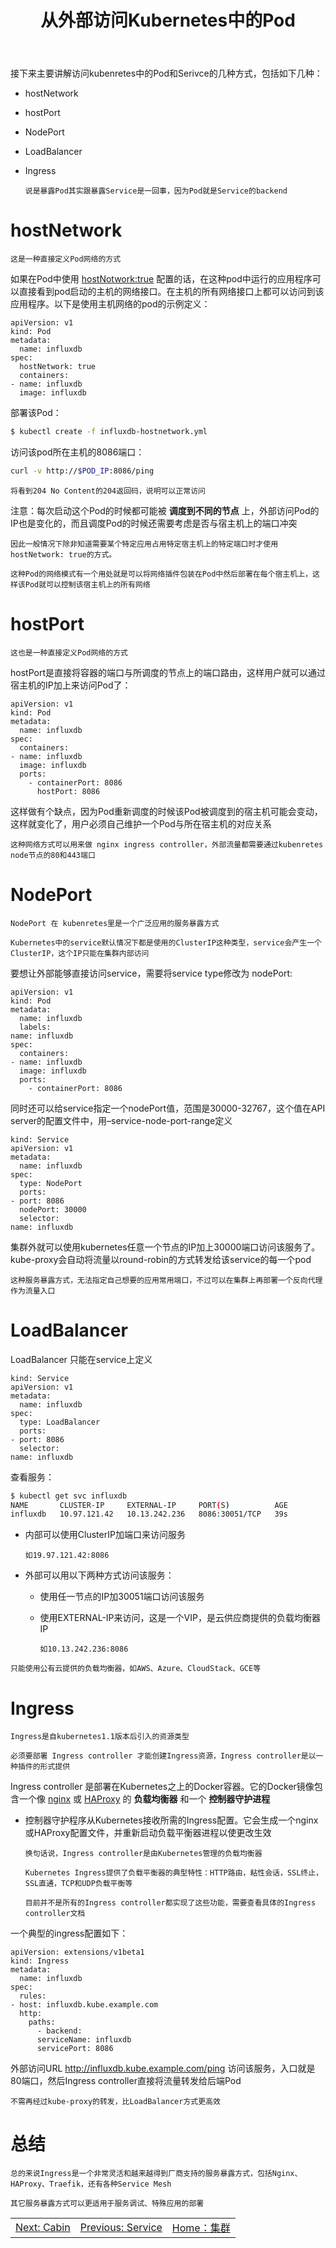 #+TITLE: 从外部访问Kubernetes中的Pod
#+HTML_HEAD: <link rel="stylesheet" type="text/css" href="../../css/main.css" />
#+HTML_LINK_UP: service.html
#+HTML_LINK_HOME: cluster.html
#+OPTIONS: num:nil timestamp:nil ^:nil

接下来主要讲解访问kubenretes中的Pod和Serivce的几种方式，包括如下几种：
+ hostNetwork
+ hostPort
+ NodePort
+ LoadBalancer
+ Ingress

  #+begin_example
    说是暴露Pod其实跟暴露Service是一回事，因为Pod就是Service的backend
  #+end_example

* hostNetwork

  #+begin_example
    这是一种直接定义Pod网络的方式
  #+end_example

  如果在Pod中使用 _hostNotwork:true_ 配置的话，在这种pod中运行的应用程序可以直接看到pod启动的主机的网络接口。在主机的所有网络接口上都可以访问到该应用程序。以下是使用主机网络的pod的示例定义：
  #+begin_example
    apiVersion: v1
    kind: Pod
    metadata:
      name: influxdb
    spec:
      hostNetwork: true
      containers:
	- name: influxdb
	  image: influxdb
  #+end_example

  部署该Pod：
  #+begin_src sh 
    $ kubectl create -f influxdb-hostnetwork.yml
  #+end_src

  访问该pod所在主机的8086端口：
  #+begin_src sh 
    curl -v http://$POD_IP:8086/ping
  #+end_src

  #+begin_example
    将看到204 No Content的204返回码，说明可以正常访问
  #+end_example

  注意：每次启动这个Pod的时候都可能被 *调度到不同的节点* 上，外部访问Pod的IP也是变化的，而且调度Pod的时候还需要考虑是否与宿主机上的端口冲突
  #+begin_example
    因此一般情况下除非知道需要某个特定应用占用特定宿主机上的特定端口时才使用hostNetwork: true的方式。

    这种Pod的网络模式有一个用处就是可以将网络插件包装在Pod中然后部署在每个宿主机上，这样该Pod就可以控制该宿主机上的所有网络
  #+end_example

* hostPort
  #+begin_example
    这也是一种直接定义Pod网络的方式
  #+end_example

  hostPort是直接将容器的端口与所调度的节点上的端口路由，这样用户就可以通过宿主机的IP加上来访问Pod了：
  #+begin_example
    apiVersion: v1
    kind: Pod
    metadata:
      name: influxdb
    spec:
      containers:
	- name: influxdb
	  image: influxdb
	  ports:
	    - containerPort: 8086
	      hostPort: 8086
  #+end_example

  这样做有个缺点，因为Pod重新调度的时候该Pod被调度到的宿主机可能会变动，这样就变化了，用户必须自己维护一个Pod与所在宿主机的对应关系

  #+begin_example
    这种网络方式可以用来做 nginx ingress controller，外部流量都需要通过kubenretes node节点的80和443端口
  #+end_example

* NodePort
  #+begin_example
    NodePort 在 kubenretes里是一个广泛应用的服务暴露方式

    Kubernetes中的service默认情况下都是使用的ClusterIP这种类型，service会产生一个ClusterIP，这个IP只能在集群内部访问
  #+end_example
  要想让外部能够直接访问service，需要将service type修改为 nodePort:

  #+begin_example
    apiVersion: v1
    kind: Pod
    metadata:
      name: influxdb
      labels:
	name: influxdb
    spec:
      containers:
	- name: influxdb
	  image: influxdb
	  ports:
	    - containerPort: 8086
  #+end_example

  同时还可以给service指定一个nodePort值，范围是30000-32767，这个值在API server的配置文件中，用--service-node-port-range定义
  #+begin_example
    kind: Service
    apiVersion: v1
    metadata:
      name: influxdb
    spec:
      type: NodePort
      ports:
	- port: 8086
	  nodePort: 30000
      selector:
	name: influxdb
  #+end_example

  集群外就可以使用kubernetes任意一个节点的IP加上30000端口访问该服务了。kube-proxy会自动将流量以round-robin的方式转发给该service的每一个pod 

  #+begin_example
    这种服务暴露方式，无法指定自己想要的应用常用端口，不过可以在集群上再部署一个反向代理作为流量入口
  #+end_example

* LoadBalancer
  LoadBalancer 只能在service上定义

  #+begin_example
    kind: Service
    apiVersion: v1
    metadata:
      name: influxdb
    spec:
      type: LoadBalancer
      ports:
	- port: 8086
      selector:
	name: influxdb
  #+end_example

  查看服务：

  #+begin_src sh 
    $ kubectl get svc influxdb
    NAME       CLUSTER-IP     EXTERNAL-IP     PORT(S)          AGE
    influxdb   10.97.121.42   10.13.242.236   8086:30051/TCP   39s
  #+end_src

  + 内部可以使用ClusterIP加端口来访问服务
    #+begin_example
      如19.97.121.42:8086
    #+end_example
  + 外部可以用以下两种方式访问该服务：
    + 使用任一节点的IP加30051端口访问该服务
    + 使用EXTERNAL-IP来访问，这是一个VIP，是云供应商提供的负载均衡器IP
      #+begin_example
	如10.13.242.236:8086
      #+end_example

  #+begin_example
    只能使用公有云提供的负载均衡器，如AWS、Azure、CloudStack、GCE等
  #+end_example

* Ingress
  #+begin_example
    Ingress是自kubernetes1.1版本后引入的资源类型

    必须要部署 Ingress controller 才能创建Ingress资源，Ingress controller是以一种插件的形式提供
  #+end_example
  Ingress controller 是部署在Kubernetes之上的Docker容器。它的Docker镜像包含一个像 _nginx_ 或 _HAProxy_ 的 *负载均衡器* 和一个 *控制器守护进程*
  + 控制器守护程序从Kubernetes接收所需的Ingress配置。它会生成一个nginx或HAProxy配置文件，并重新启动负载平衡器进程以使更改生效
    #+begin_example
      换句话说，Ingress controller是由Kubernetes管理的负载均衡器

      Kubernetes Ingress提供了负载平衡器的典型特性：HTTP路由，粘性会话，SSL终止，SSL直通，TCP和UDP负载平衡等

      目前并不是所有的Ingress controller都实现了这些功能，需要查看具体的Ingress controller文档
    #+end_example

  一个典型的ingress配置如下：
  #+begin_example
    apiVersion: extensions/v1beta1
    kind: Ingress
    metadata:
      name: influxdb
    spec:
      rules:
	- host: influxdb.kube.example.com
	  http:
	    paths:
	      - backend:
		  serviceName: influxdb
		  servicePort: 8086
  #+end_example

  外部访问URL http://influxdb.kube.example.com/ping 访问该服务，入口就是80端口，然后Ingress controller直接将流量转发给后端Pod

  #+begin_example
    不需再经过kube-proxy的转发，比LoadBalancer方式更高效
  #+end_example


* 总结
  #+begin_example
    总的来说Ingress是一个非常灵活和越来越得到厂商支持的服务暴露方式，包括Nginx、HAProxy、Traefik，还有各种Service Mesh

    其它服务暴露方式可以更适用于服务调试、特殊应用的部署
  #+end_example

  | [[file:cabin.org][Next: Cabin]] | [[file:service.org][Previous: Service]] | [[file:cluster.org][Home：集群]] |
